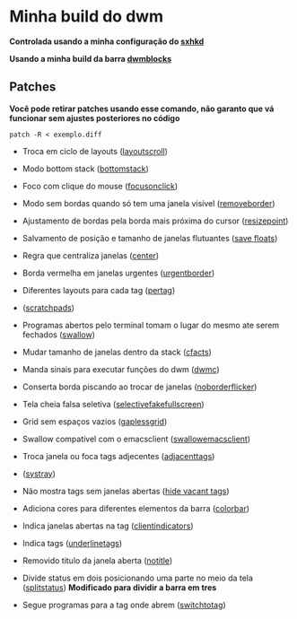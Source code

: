 * Minha build do dwm

*Controlada usando a minha configuração do [[https://github.com/LucasTavaresA/dotfiles/blob/main/.config/sxhkd/sxhkdrc][sxhkd]]*

*Usando a minha build da barra [[https://github.com/LucasTavaresA/dwmblocks][dwmblocks]]*

[[./screenshot.png]]

** Patches

*Você pode retirar patches usando esse comando, não garanto que vá funcionar sem ajustes posteriores no código*
#+begin_src shell
patch -R < exemplo.diff
#+end_src

- Troca em ciclo de layouts ([[https://dwm.suckless.org/patches/layoutscroll/][layoutscroll]])

- Modo bottom stack ([[https://dwm.suckless.org/patches/bottomstack/][bottomstack]])

- Foco com clique do mouse ([[https://dwm.suckless.org/patches/focusonclick/][focusonclick]])

- Modo sem bordas quando só tem uma janela visível ([[https://dwm.suckless.org/patches/removeborder/][removeborder]])

- Ajustamento de bordas pela borda mais próxima do cursor ([[https://github.com/bakkeby/patches/blob/master/dwm/dwm-resizepoint-6.2.diff][resizepoint]])

- Salvamento de posição e tamanho de janelas flutuantes ([[https://dwm.suckless.org/patches/save_floats/][save floats]])

- Regra que centraliza janelas ([[https://dwm.suckless.org/patches/center/][center]])

- Borda vermelha em janelas urgentes ([[https://dwm.suckless.org/patches/urgentborder/][urgentborder]])

- Diferentes layouts para cada tag ([[https://dwm.suckless.org/patches/pertag/][pertag]])

- ([[https://dwm.suckless.org/patches/scratchpads/][scratchpads]])

- Programas abertos pelo terminal tomam o lugar do mesmo ate serem fechados ([[https://dwm.suckless.org/patches/swallow/][swallow]])

- Mudar tamanho de janelas dentro da stack ([[https://dwm.suckless.org/patches/cfacts/][cfacts]])

- Manda sinais para executar funções do dwm ([[https://dwm.suckless.org/patches/dwmc/][dwmc]])

- Conserta borda piscando ao trocar de janelas ([[https://dwm.suckless.org/patches/noborderflicker/][noborderflicker]])

- Tela cheia falsa seletiva ([[https://dwm.suckless.org/patches/selectivefakefullscreen/][selectivefakefullscreen]])

- Grid sem espaços vazios ([[https://dwm.suckless.org/patches/gaplessgrid/][gaplessgrid]])

- Swallow compatível com o emacsclient ([[https://www.reddit.com/r/suckless/comments/g4d1rb/dwm_on_swallowing_nonchild_processes_namely_emacs/][swallowemacsclient]])

- Troca janela ou foca tags adjecentes ([[https://dwm.suckless.org/patches/adjacenttag/][adjacenttags]])

- ([[https://dwm.suckless.org/patches/systray/][systray]])

- Não mostra tags sem janelas abertas ([[https://dwm.suckless.org/patches/hide_vacant_tags/][hide vacant tags]])

- Adiciona cores para diferentes elementos da barra ([[https://dwm.suckless.org/patches/colorbar/][colorbar]])

- Indica janelas abertas na tag ([[https://dwm.suckless.org/patches/clientindicators/][clientindicators]])

- Indica tags ([[https://dwm.suckless.org/patches/underlinetags/][underlinetags]])

- Removido titulo da janela aberta ([[https://dwm.suckless.org/patches/notitle/][notitle]])

- Divide status em dois posicionando uma parte no meio da tela ([[https://dwm.suckless.org/patches/splitstatus/][splitstatus]]) *Modificado para dividir a barra em tres*

- Segue programas para a tag onde abrem ([[https://dwm.suckless.org/patches/switchtotag/][switchtotag]])
